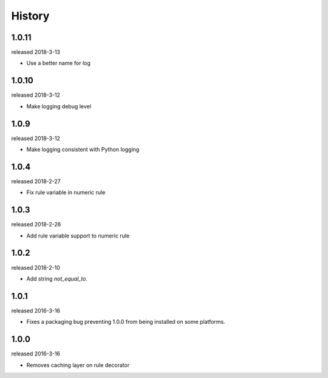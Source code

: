 History
-------

1.0.11
++++++
released 2018-3-13

- Use a better name for log

1.0.10
++++++
released 2018-3-12

- Make logging debug level

1.0.9
+++++
released 2018-3-12

- Make logging consistent with Python logging

1.0.4
+++++
released 2018-2-27

- Fix rule variable in numeric rule

1.0.3
+++++
released 2018-2-26

- Add rule variable support to numeric rule

1.0.2
+++++
released 2018-2-10

- Add string `not_equal_to`.

1.0.1
+++++
released 2016-3-16

- Fixes a packaging bug preventing 1.0.0 from being installed on some platforms.

1.0.0
+++++
released 2016-3-16

- Removes caching layer on rule decorator
